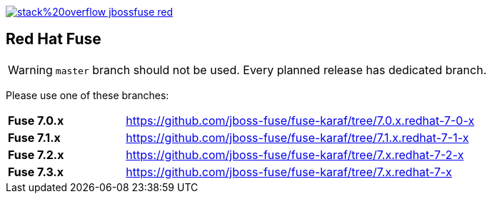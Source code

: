 image:https://img.shields.io/badge/stack%20overflow-jbossfuse-red.svg?colorB=cc0000[link="https://stackoverflow.com/questions/tagged/jbossfuse"]

== Red Hat Fuse
:toc:

[WARNING]
====
`master` branch should not be used. Every planned release has dedicated branch.
====

Please use one of these branches:

[cols="^25,<75"]
|===
| *Fuse 7.0.x* |https://github.com/jboss-fuse/fuse-karaf/tree/7.0.x.redhat-7-0-x
| *Fuse 7.1.x* |https://github.com/jboss-fuse/fuse-karaf/tree/7.1.x.redhat-7-1-x
| *Fuse 7.2.x* |https://github.com/jboss-fuse/fuse-karaf/tree/7.x.redhat-7-2-x
| *Fuse 7.3.x* |https://github.com/jboss-fuse/fuse-karaf/tree/7.x.redhat-7-x
|===
